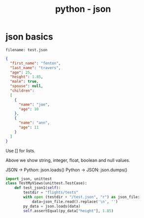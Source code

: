 #+TITLE: python - json

* json basics

: filename: test.json

#+BEGIN_SRC json
{ 
  "first_name": "fenton", 
  "last_name": "travers",
  "age": 25,
  "height": 1.85,
  "male": true,
  "spouse": null,
  "children": 
  [
    { 
      "name": "joe",
      "age": 10
    },
    {
      "name": "ann",
      "age": 11
    }
  ]
}
#+END_SRC

Use [] for lists.

Above we show string, integer, float, boolean and null values.

JSON -> Python: json.loads()
Python -> JSON: json.dumps()

#+BEGIN_SRC python
import json, unittest
class TestMyViews(unittest.TestCase):
    def test_json1(self):
        testdir = "flights/tests"
        with open (testdir + "/test.json", "r") as json_file:
            data=json_file.read().replace('\n', '')
        py_data = json.loads(data)
        self.assertEqual(py_data["height"], 1.85)
#+END_SRC

